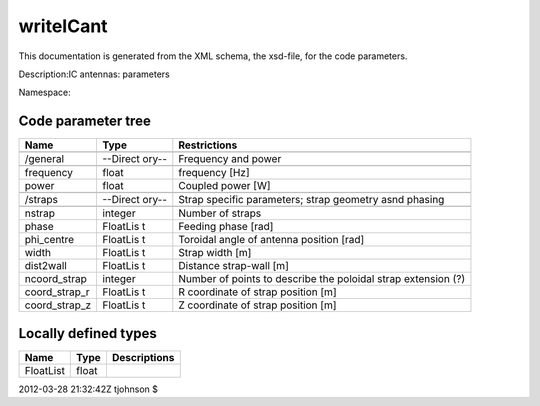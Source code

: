.. _imp5_code_parameter_documentation_writeICant:

writeICant
==========

This documentation is generated from the XML schema, the xsd-file, for
the code parameters.

Description:IC antennas: parameters

Namespace:

Code parameter tree
-------------------

+---------------------------+----------+-------------------------------+
| Name                      | Type     | Restrictions                  |
+===========================+==========+===============================+
|                           |          |                               |
+---------------------------+----------+-------------------------------+
| /general                  | --Direct | Frequency and power           |
|                           | ory--    |                               |
+---------------------------+----------+-------------------------------+
|                           |          |                               |
+---------------------------+----------+-------------------------------+
| frequency                 | float    | frequency [Hz]                |
+---------------------------+----------+-------------------------------+
| power                     | float    | Coupled power [W]             |
+---------------------------+----------+-------------------------------+
|                           |          |                               |
+---------------------------+----------+-------------------------------+
| /straps                   | --Direct | Strap specific parameters;    |
|                           | ory--    | strap geometry asnd phasing   |
+---------------------------+----------+-------------------------------+
|                           |          |                               |
+---------------------------+----------+-------------------------------+
| nstrap                    | integer  | Number of straps              |
+---------------------------+----------+-------------------------------+
| phase                     | FloatLis | Feeding phase [rad]           |
|                           | t        |                               |
+---------------------------+----------+-------------------------------+
| phi_centre                | FloatLis | Toroidal angle of antenna     |
|                           | t        | position [rad]                |
+---------------------------+----------+-------------------------------+
| width                     | FloatLis | Strap width [m]               |
|                           | t        |                               |
+---------------------------+----------+-------------------------------+
| dist2wall                 | FloatLis | Distance strap-wall [m]       |
|                           | t        |                               |
+---------------------------+----------+-------------------------------+
| ncoord_strap              | integer  | Number of points to describe  |
|                           |          | the poloidal strap extension  |
|                           |          | (?)                           |
+---------------------------+----------+-------------------------------+
| coord_strap_r             | FloatLis | R coordinate of strap         |
|                           | t        | position [m]                  |
+---------------------------+----------+-------------------------------+
| coord_strap_z             | FloatLis | Z coordinate of strap         |
|                           | t        | position [m]                  |
+---------------------------+----------+-------------------------------+

Locally defined types
---------------------

+---------------------------+----------+-------------------------------+
| Name                      | Type     | Descriptions                  |
+===========================+==========+===============================+
| FloatList                 | float    |                               |
+---------------------------+----------+-------------------------------+

2012-03-28 21:32:42Z tjohnson $
